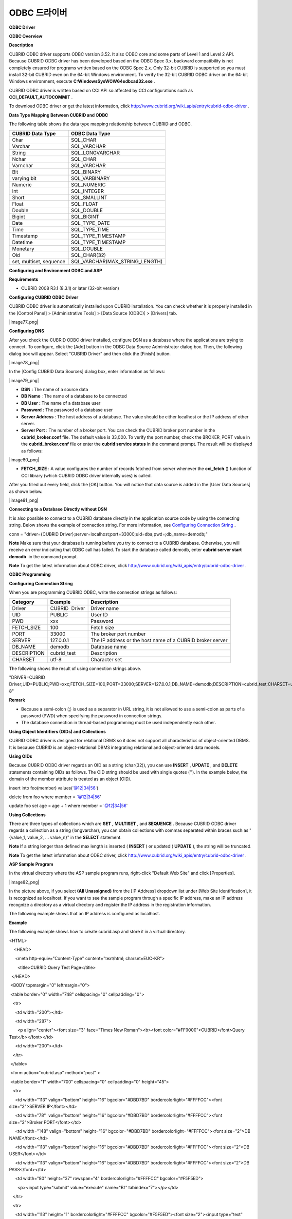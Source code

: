 *************
ODBC 드라이버
*************

**ODBC Driver**

**ODBC Overview**

**Description**

CUBRID ODBC driver supports ODBC version 3.52. It also ODBC core and some parts of Level 1 and Level 2 API. Because CUBRID ODBC driver has been developed based on the ODBC Spec 3.x, backward compatibility is not completely ensured for programs written based on the ODBC Spec 2.x. Only 32-bit CUBRID is supported so you must install 32-bit CUBRID even on the 64-bit Windows environment. To verify the 32-bit CUBRID ODBC driver on the 64-bit Windows environment, execute
**C:\Windows\SysWOW64\odbcad32.exe**
.

CUBRID ODBC driver is written based on CCI API so affected by CCI configurations such as
**CCI_DEFAULT_AUTOCOMMIT**
.

To download ODBC driver or get the latest information, click
`http://www.cubrid.org/wiki_apis/entry/cubrid-odbc-driver <http://www.cubrid.org/wiki_apis/entry/cubrid-odbc-driver>`_
.

**Data Type Mapping Between CUBRID and ODBC**

The following table shows the data type mapping relationship between CUBRID and ODBC.

+-------------------------+--------------------------------+
| **CUBRID Data Type**    | **ODBC Data Type**             |
|                         |                                |
+-------------------------+--------------------------------+
| Char                    | SQL_CHAR                       |
|                         |                                |
+-------------------------+--------------------------------+
| Varchar                 | SQL_VARCHAR                    |
|                         |                                |
+-------------------------+--------------------------------+
| String                  | SQL_LONGVARCHAR                |
|                         |                                |
+-------------------------+--------------------------------+
| Nchar                   | SQL_CHAR                       |
|                         |                                |
+-------------------------+--------------------------------+
| Varnchar                | SQL_VARCHAR                    |
|                         |                                |
+-------------------------+--------------------------------+
| Bit                     | SQL_BINARY                     |
|                         |                                |
+-------------------------+--------------------------------+
| varying bit             | SQL_VARBINARY                  |
|                         |                                |
+-------------------------+--------------------------------+
| Numeric                 | SQL_NUMERIC                    |
|                         |                                |
+-------------------------+--------------------------------+
| Int                     | SQL_INTEGER                    |
|                         |                                |
+-------------------------+--------------------------------+
| Short                   | SQL_SMALLINT                   |
|                         |                                |
+-------------------------+--------------------------------+
| Float                   | SQL_FLOAT                      |
|                         |                                |
+-------------------------+--------------------------------+
| Double                  | SQL_DOUBLE                     |
|                         |                                |
+-------------------------+--------------------------------+
| Bigint                  | SQL_BIGINT                     |
|                         |                                |
+-------------------------+--------------------------------+
| Date                    | SQL_TYPE_DATE                  |
|                         |                                |
+-------------------------+--------------------------------+
| Time                    | SQL_TYPE_TIME                  |
|                         |                                |
+-------------------------+--------------------------------+
| Timestamp               | SQL_TYPE_TIMESTAMP             |
|                         |                                |
+-------------------------+--------------------------------+
| Datetime                | SQL_TYPE_TIMESTAMP             |
|                         |                                |
+-------------------------+--------------------------------+
| Monetary                | SQL_DOUBLE                     |
|                         |                                |
+-------------------------+--------------------------------+
| Oid                     | SQL_CHAR(32)                   |
|                         |                                |
+-------------------------+--------------------------------+
| set, multiset, sequence | SQL_VARCHAR(MAX_STRING_LENGTH) |
|                         |                                |
+-------------------------+--------------------------------+

**Configuring and Environment ODBC and ASP**

**Requirements**

*   CUBRID 2008 R3.1 (8.3.1) or later (32-bit version)



**Configuring CUBRID ODBC Driver**

CUBRID ODBC driver is automatically installed upon CUBRID installation. You can check whether it is properly installed in the [Control Panel] > [Administrative Tools] > [Data Source (ODBC)] > [Drivers] tab.

|image77_png|

**Configuring DNS**

After you check the CUBRID ODBC driver installed, configure DSN as a database where the applications are trying to connect. To configure, click the [Add] button in the ODBC Data Source Administrator dialog box. Then, the following dialog box will appear. Select "CUBRID Driver" and then click the [Finish] button.

|image78_png|

In the [Config CUBRID Data Sources] dialog box, enter information as follows:

|image79_png|

*   **DSN**
    : The name of a source data



*   **DB Name**
    : The name of a database to be connected



*   **DB User**
    : The name of a database user



*   **Password**
    : The password of a database user



*   **Server Address**
    : The host address of a database. The value should be either localhost or the IP address of other server.



*   **Server Port**
    : The number of a broker port. You can check the CUBRID broker port number in the
    **cubrid_broker.conf**
    file. The default value is 33,000. To verify the port number, check the BROKER_PORT value in the
    **cubrid_broker.conf**
    file or enter the
    **cubrid service status**
    in the command prompt. The result will be displayed as follows:



|image80_png|

*   **FETCH_SIZE**
    : A value configures the number of records fetched from server whenever the
    **cci_fetch**
    () function of CCI library (which CUBRID ODBC driver internally uses) is called.



After you filled out every field, click the [OK] button. You will notice that data source is added in the [User Data Sources] as shown below.

|image81_png|

**Connecting to a Database Directly without DSN**

It is also possible to connect to a CUBRID database directly in the application source code by using the connecting string. Below shows the example of connection string. For more information, see
`Configuring Connection String <#api_api_odbc_programming_htm_con_5232>`_
.

conn = "driver={CUBRID Driver};server=localhost;port=33000;uid=dba;pwd=;db_name=demodb;"

**Note**
Make sure that your database is running before you try to connect to a CUBRID database. Otherwise, you will receive an error indicating that ODBC call has failed. To start the database called demodb, enter
**cubrid server start demodb**
 in the command prompt.

**Note**
To get the latest information about ODBC driver, click
`http://www.cubrid.org/wiki_apis/entry/cubrid-odbc-driver <http://www.cubrid.org/wiki_apis/entry/cubrid-odbc-driver>`_
.

**ODBC Programming**

**Configuring Connection String**

When you are programming CUBRID ODBC, write the connection strings as follows:

+--------------+----------------+-----------------------------------------------------------+
| **Category** | **Example**    | **Description**                                           |
|              |                |                                                           |
+--------------+----------------+-----------------------------------------------------------+
| Driver       | CUBRID  Driver | Driver name                                               |
|              |                |                                                           |
+--------------+----------------+-----------------------------------------------------------+
| UID          | PUBLIC         | User ID                                                   |
|              |                |                                                           |
+--------------+----------------+-----------------------------------------------------------+
| PWD          | xxx            | Password                                                  |
|              |                |                                                           |
+--------------+----------------+-----------------------------------------------------------+
| FETCH_SIZE   | 100            | Fetch size                                                |
|              |                |                                                           |
+--------------+----------------+-----------------------------------------------------------+
| PORT         | 33000          | The broker port number                                    |
|              |                |                                                           |
+--------------+----------------+-----------------------------------------------------------+
| SERVER       | 127.0.0.1      | The IP address or the host name of a CUBRID broker server |
|              |                |                                                           |
+--------------+----------------+-----------------------------------------------------------+
| DB_NAME      | demodb         | Database name                                             |
|              |                |                                                           |
+--------------+----------------+-----------------------------------------------------------+
| DESCRIPTION  | cubrid_test    | Description                                               |
|              |                |                                                           |
+--------------+----------------+-----------------------------------------------------------+
| CHARSET      | utf-8          | Character set                                             |
|              |                |                                                           |
+--------------+----------------+-----------------------------------------------------------+

The following shows the result of using connection strings above.

"DRIVER=CUBRID Driver;UID=PUBLIC;PWD=xxx;FETCH_SIZE=100;PORT=33000;SERVER=127.0.0.1;DB_NAME=demodb;DESCRIPTION=cubrid_test;CHARSET=utf-8"

**Remark**

*   Because a semi-colon (;) is used as a separator in URL string, it is not allowed to use a semi-colon as parts of a password (PWD) when specifying the password in connection strings.



*   The database connection in thread-based programming must be used independently each other.



**Using Object Identifiers (OIDs) and Collections**

CUBRID ODBC driver is designed for relational DBMS so it does not support all characteristics of object-oriented DBMS. It is because CUBRID is an object-relational DBMS integrating relational and object-oriented data models.

**Using OIDs**

Because CUBRID ODBC driver regards an OID as a string (char(32)), you can use
**INSERT**
,
**UPDATE**
, and
**DELETE**
statements containing OIDs as follows. The OID string should be used with single quotes (''). In the example below, the domain of the member attribute is treated as an object (OID).

insert into foo(member) values('@12|34|56')

delete from foo where member = '@12|34|56'

update foo set age = age + 1 where member = '@12|34|56'

**Using Collections**

There are three types of collections which are
**SET**
,
**MULTISET**
, and
**SEQUENCE**
. Because CUBRID ODBC driver regards a collection as a string (longvarchar), you can obtain collections with commas separated within braces such as "{value_1, value_2, ... value_n}" in the
**SELECT**
statement.

**Note**
If a string longer than defined max length is inserted (
**INSERT**
) or updated (
**UPDATE**
), the string will be truncated.

**Note**
To get the latest information about ODBC driver, click
`http://www.cubrid.org/wiki_apis/entry/cubrid-odbc-driver <http://www.cubrid.org/wiki_apis/entry/cubrid-odbc-driver>`_
.

**ASP Sample Program**

In the virtual directory where the ASP sample program runs, right-click "Default Web Site" and click [Properties].

|image82_png|

In the picture above, if you select
**(All Unassigned)**
from the [IP Address] dropdown list under [Web Site Identification], it is recognized as localhost. If you want to see the sample program through a specific IP address, make an IP address recognize a directory as a virtual directory and register the IP address in the registration information.

The following example shows that an IP address is configured as localhost.

**Example**

The following example shows how to create cubrid.asp and store it in a virtual directory.

<HTML>

    <HEAD>

     <meta http-equiv="Content-Type" content="text/html; charset=EUC-KR">

       <title>CUBRID Query Test Page</title>

  </HEAD>

 

 <BODY topmargin="0" leftmargin="0">

 

 <table border="0" width="748" cellspacing="0" cellpadding="0">

   <tr>

     <td width="200"></td>

     <td width="287">

       <p align="center"><font size="3" face="Times New Roman"><b><font color="#FF0000">CUBRID</font>Query Test</b></font></td>

     <td width="200"></td>

   </tr>

 </table>

 

 <form action="cubrid.asp" method="post" >

 <table border="1" width="700" cellspacing="0" cellpadding="0" height="45">

   <tr>

     <td width="113" valign="bottom" height="16" bgcolor="#DBD7BD" bordercolorlight="#FFFFCC"><font size="2">SERVER IP</font></td>

     <td width="78"  valign="bottom" height="16" bgcolor="#DBD7BD" bordercolorlight="#FFFFCC"><font size="2">Broker PORT</font></td>

     <td width="148" valign="bottom" height="16" bgcolor="#DBD7BD" bordercolorlight="#FFFFCC"><font size="2">DB NAME</font></td>

     <td width="113" valign="bottom" height="16" bgcolor="#DBD7BD" bordercolorlight="#FFFFCC"><font size="2">DB USER</font></td>

     <td width="113" valign="bottom" height="16" bgcolor="#DBD7BD" bordercolorlight="#FFFFCC"><font size="2">DB PASS</font></td>

     <td width="80" height="37" rowspan="4" bordercolorlight="#FFFFCC" bgcolor="#F5F5ED">

       <p><input type="submit" value="execute" name="B1" tabindex="7"></p></td>

   </tr>

   <tr>

     <td width="113" height="1" bordercolorlight="#FFFFCC" bgcolor="#F5F5ED"><font size="2"><input type="text" name="server_ip" size="20" tabindex="1" maxlength="15" value="<%=Request("server_ip")%>"></font></td>

     <td width="78"  height="1" bordercolorlight="#FFFFCC" bgcolor="#F5F5ED"><font size="2"><input type="text" name="cas_port" size="15" tabindex="2" maxlength="6" value="<%=Request("cas_port")%>"></font></td>

     <td width="148" height="1" bordercolorlight="#FFFFCC" bgcolor="#F5F5ED"><font size="2"><input type="text" name="db_name" size="20" tabindex="3" maxlength="20" value="<%=Request("db_name")%>"></font></td>

     <td width="113" height="1" bordercolorlight="#FFFFCC" bgcolor="#F5F5ED"><font size="2"><input type="text" name="db_user" size="15" tabindex="4" value="<%=Request("db_user")%>"></font></td>

     <td width="113" height="1" bordercolorlight="#FFFFCC" bgcolor="#F5F5ED"><font size="2"><input type="password" name="db_pass" size="15" tabindex="5" value="<%=Request("db_pass")%>"></font></td>

   </tr>

   <tr>

     <td width="573" colspan="5" valign="bottom" height="18" bordercolorlight="#FFFFCC" bgcolor="#DBD7BD"><font size="2">QUERY</font></td>

   </tr>

   <tr>

     <td width="573" colspan="5" height="25" bordercolorlight="#FFFFCC" bgcolor="#F5F5ED"><textarea rows="3" name="query" cols="92" tabindex="6"><%=Request("query")%></textarea></td>

   </tr>

 </table>

 </form>

 <hr>

 

</BODY>

</HTML>

 

<%

    ' Fetch the DSN and SQL statement.

    strIP = Request( "server_ip" )

    strPort = Request( "cas_port" )

    strUser = Request( "db_user" )

    strPass = Request( "db_pass" )

    strName = Request( "db_name" )

    strQuery = Request( "query" )

   

if strIP = "" then

   Response.Write "Please enter the SERVER_IP"

        Response.End ' If no IP entered, end the page

    end if

    if strPort = "" then

       Response.Write "Please enter the port number"

        Response.End ' If no port entered, end the page

    end if

    if strUser = "" then

       Response.Write "Please enter the DB_USER"

        Response.End ' If no DB_User entered, end the page

    end if

    if strName = "" then

       Response.Write "Please enter the DB_NAME"

        Response.End ' If no DB_NAME entered, end the page

    end if

    if strQuery = "" then

       Response.Write "Please enter the query you want to check"

        Response.End ' If no Query entered, end the page

    end if

 ' Create the connection object

  strDsn = "driver={CUBRID Driver};server=" & strIP & ";port=" & strPort & ";uid=" & strUser & ";pwd=" & strPass & ";db_name=" & strName & ";"

' Connect to DB

Set DBConn = Server.CreateObject("ADODB.Connection")

       DBConn.Open strDsn

    ' Execute SQL

    Set rs = DBConn.Execute( strQuery )

    ' Show message depending on the SQL statement

    if InStr(Ucase(strQuery),"INSERT")>0 then

        Response.Write "The record has been added."

        Response.End

    end if

    

    if InStr(Ucase(strQuery),"DELETE")>0  then

        Response.Write "The record has been deleted."

        Response.End

    end if

 

    if InStr(Ucase(strQuery),"UPDATE")>0  then

        Response.Write "The record has been modified."

        Response.End

    end if   

%>

<table>

<%   

    ' Show the field name

    Response.Write "<tr bgColor=#f3f3f3>"

    For index =0 to ( rs.fields.count-1 )

        Response.Write "<td><b>" & rs.fields(index).name & "</b></td>"

    Next

    Response.Write "</tr>"

    ' Show the field value

    Do While Not rs.EOF

        Response.Write "<tr bgColor=#f3f3f3>"

        For index =0 to ( rs.fields.count-1 )

            Response.Write "<td>" & rs(index) & "</td>"

        Next

        Response.Write "</tr>"

        

        rs.MoveNext

    Loop

%>

<% 

    set  rs = nothing

%>

</table>

You can check the result of the sample program by connecting to http://localhost/cubrid.asp. When you execute the ASP sample code above, you will get the following output. Enter an appropriate value in each field, enter the query statement in the Query field, and click [Run]. The query result will be displayed at the lower part of the page.

|image83_png|
 

**Note**
To get the latest information about ODBC driver, click
`http://www.cubrid.org/wiki_apis/entry/cubrid-odbc-driver <http://www.cubrid.org/wiki_apis/entry/cubrid-odbc-driver>`_
.

**ODBC API**

For ODBC API, see ODBC API Reference (
`http://msdn.microsoft.com/en-us/library/windows/desktop/ms714562%28v=vs.85%29.aspx <http://msdn.microsoft.com/en-us/library/windows/desktop/ms714562%28v=vs.85%29.aspx>`_
) on the MSDN page. See the table below to get information about the list of functions, ODBC Spec version, and compatibility that CUBRID supports.

+---------------------+------------------------+--------------------------+--------------------------+
| **API**             | **Version Introduced** | **Standards Compliance** | **Support**              |
|                     |                        |                          |                          |
+---------------------+------------------------+--------------------------+--------------------------+
| SQLAllocHandle      | 3.0                    | ISO 92                   | YES                      |
|                     |                        |                          |                          |
+---------------------+------------------------+--------------------------+--------------------------+
| SQLBindCol          | 1.0                    | ISO 92                   | YES                      |
|                     |                        |                          |                          |
+---------------------+------------------------+--------------------------+--------------------------+
| SQLBindParameter    | 2.0                    | ODBC                     | YES                      |
|                     |                        |                          |                          |
+---------------------+------------------------+--------------------------+--------------------------+
| SQLBrowseConnect    | 1.0                    | ODBC                     | NO                       |
|                     |                        |                          |                          |
+---------------------+------------------------+--------------------------+--------------------------+
| SQLBulkOperations   | 3.0                    | ODBC                     | YES                      |
|                     |                        |                          |                          |
+---------------------+------------------------+--------------------------+--------------------------+
| SQLCancel           | 1.0                    | ISO 92                   | YES                      |
|                     |                        |                          |                          |
+---------------------+------------------------+--------------------------+--------------------------+
| SQLCloseCursor      | 3.0                    | ISO 92                   | YES                      |
|                     |                        |                          |                          |
+---------------------+------------------------+--------------------------+--------------------------+
| SQLColAttribute     | 3.0                    | ISO 92                   | YES                      |
|                     |                        |                          |                          |
+---------------------+------------------------+--------------------------+--------------------------+
| SQLColumnPrivileges | 1.0                    | ODBC                     | NO                       |
|                     |                        |                          |                          |
+---------------------+------------------------+--------------------------+--------------------------+
| SQLColumns          | 1.0                    | X/Open                   | YES                      |
|                     |                        |                          |                          |
+---------------------+------------------------+--------------------------+--------------------------+
| SQLConnect          | 1.0                    | ISO 92                   | YES                      |
|                     |                        |                          |                          |
+---------------------+------------------------+--------------------------+--------------------------+
| SQLCopyDesc         | 3.0                    | ISO 92                   | YES                      |
|                     |                        |                          |                          |
+---------------------+------------------------+--------------------------+--------------------------+
| SQLDescribeCol      | 1.0                    | ISO 92                   | YES                      |
|                     |                        |                          |                          |
+---------------------+------------------------+--------------------------+--------------------------+
| SQLDescribeParam    | 1.0                    | ODBC                     | NO                       |
|                     |                        |                          |                          |
+---------------------+------------------------+--------------------------+--------------------------+
| SQLDisconnect       | 1.0                    | ISO 92                   | YES                      |
|                     |                        |                          |                          |
+---------------------+------------------------+--------------------------+--------------------------+
| SQLDriverConnect    | 1.0                    | ODBC                     | YES                      |
|                     |                        |                          |                          |
+---------------------+------------------------+--------------------------+--------------------------+
| SQLEndTran          | 3.0                    | ISO 92                   | YES                      |
|                     |                        |                          |                          |
+---------------------+------------------------+--------------------------+--------------------------+
| SQLExecDirect       | 1.0                    | ISO 92                   | YES                      |
|                     |                        |                          |                          |
+---------------------+------------------------+--------------------------+--------------------------+
| SQLExecute          | 1.0                    | ISO 92                   | YES                      |
|                     |                        |                          |                          |
+---------------------+------------------------+--------------------------+--------------------------+
| SQLFetch            | 1.0                    | ISO 92                   | YES                      |
|                     |                        |                          |                          |
+---------------------+------------------------+--------------------------+--------------------------+
| SQLFetchScroll      | 3.0                    | ISO 92                   | YES                      |
|                     |                        |                          |                          |
+---------------------+------------------------+--------------------------+--------------------------+
| SQLForeignKeys      | 1.0                    | ODBC                     | YES (2008 R3.1 or later) |
|                     |                        |                          |                          |
+---------------------+------------------------+--------------------------+--------------------------+
| SQLFreeHandle       | 3.0                    | ISO 92                   | YES                      |
|                     |                        |                          |                          |
+---------------------+------------------------+--------------------------+--------------------------+
| SQLFreeStmt         | 1.0                    | ISO 92                   | YES                      |
|                     |                        |                          |                          |
+---------------------+------------------------+--------------------------+--------------------------+
| SQLGetConnectAttr   | 3.0                    | ISO 92                   | YES                      |
|                     |                        |                          |                          |
+---------------------+------------------------+--------------------------+--------------------------+
| SQLGetCursorName    | 1.0                    | ISO 92                   | YES                      |
|                     |                        |                          |                          |
+---------------------+------------------------+--------------------------+--------------------------+
| SQLGetData          | 1.0                    | ISO 92                   | YES                      |
|                     |                        |                          |                          |
+---------------------+------------------------+--------------------------+--------------------------+
| SQLGetDescField     | 3.0                    | ISO 92                   | YES                      |
|                     |                        |                          |                          |
+---------------------+------------------------+--------------------------+--------------------------+
| SQLGetDescRec       | 3.0                    | ISO 92                   | YES                      |
|                     |                        |                          |                          |
+---------------------+------------------------+--------------------------+--------------------------+
| SQLGetDiagField     | 3.0                    | ISO 92                   | YES                      |
|                     |                        |                          |                          |
+---------------------+------------------------+--------------------------+--------------------------+
| SQLGetDiagRec       | 3.0                    | ISO 92                   | YES                      |
|                     |                        |                          |                          |
+---------------------+------------------------+--------------------------+--------------------------+
| SQLGetEnvAttr       | 3.0                    | ISO 92                   | YES                      |
|                     |                        |                          |                          |
+---------------------+------------------------+--------------------------+--------------------------+
| SQLGetFunctions     | 1.0                    | ISO 92                   | YES                      |
|                     |                        |                          |                          |
+---------------------+------------------------+--------------------------+--------------------------+
| SQLGetInfo          | 1.0                    | ISO 92                   | YES                      |
|                     |                        |                          |                          |
+---------------------+------------------------+--------------------------+--------------------------+
| SQLGetStmtAttr      | 3.0                    | ISO 92                   | YES                      |
|                     |                        |                          |                          |
+---------------------+------------------------+--------------------------+--------------------------+
| SQLGetTypeInfo      | 1.0                    | ISO 92                   | YES                      |
|                     |                        |                          |                          |
+---------------------+------------------------+--------------------------+--------------------------+
| SQLMoreResults      | 1.0                    | ODBC                     | YES                      |
|                     |                        |                          |                          |
+---------------------+------------------------+--------------------------+--------------------------+
| SQLNativeSql        | 1.0                    | ODBC                     | YES                      |
|                     |                        |                          |                          |
+---------------------+------------------------+--------------------------+--------------------------+
| SQLNumParams        | 1.0                    | ISO 92                   | YES                      |
|                     |                        |                          |                          |
+---------------------+------------------------+--------------------------+--------------------------+
| SQLNumResultCols    | 1.0                    | ISO 92                   | YES                      |
|                     |                        |                          |                          |
+---------------------+------------------------+--------------------------+--------------------------+
| SQLParamData        | 1.0                    | ISO 92                   | YES                      |
|                     |                        |                          |                          |
+---------------------+------------------------+--------------------------+--------------------------+
| SQLPrepare          | 1.0                    | ISO 92                   | YES                      |
|                     |                        |                          |                          |
+---------------------+------------------------+--------------------------+--------------------------+
| SQLPrimaryKeys      | 1.0                    | ODBC                     | YES (2008 R3.1 or later) |
|                     |                        |                          |                          |
+---------------------+------------------------+--------------------------+--------------------------+
| SQLProcedureColumns | 1.0                    | ODBC                     | YES (2008 R3.1 or later) |
|                     |                        |                          |                          |
+---------------------+------------------------+--------------------------+--------------------------+
| SQLProcedures       | 1.0                    | ODBC                     | YES (2008 R3.1 or later) |
|                     |                        |                          |                          |
+---------------------+------------------------+--------------------------+--------------------------+
| SQLPutData          | 1.0                    | ISO 92                   | YES                      |
|                     |                        |                          |                          |
+---------------------+------------------------+--------------------------+--------------------------+
| SQLRowCount         | 1.0                    | ISO 92                   | YES                      |
|                     |                        |                          |                          |
+---------------------+------------------------+--------------------------+--------------------------+
| SQLSetConnectAttr   | 3.0                    | ISO 92                   | YES                      |
|                     |                        |                          |                          |
+---------------------+------------------------+--------------------------+--------------------------+
| SQLSetCursorName    | 1.0                    | ISO 92                   | YES                      |
|                     |                        |                          |                          |
+---------------------+------------------------+--------------------------+--------------------------+
| SQLSetDescField     | 3.0                    | ISO 92                   | YES                      |
|                     |                        |                          |                          |
+---------------------+------------------------+--------------------------+--------------------------+
| SQLSetDescRec       | 3.0                    | ISO 92                   | YES                      |
|                     |                        |                          |                          |
+---------------------+------------------------+--------------------------+--------------------------+
| SQLSetEnvAttr       | 3.0                    | ISO 92                   | NO                       |
|                     |                        |                          |                          |
+---------------------+------------------------+--------------------------+--------------------------+
| SQLSetPos           | 1.0                    | ODBC                     | YES                      |
|                     |                        |                          |                          |
+---------------------+------------------------+--------------------------+--------------------------+
| SQLSetStmtAttr      | 3.0                    | ISO 92                   | YES                      |
|                     |                        |                          |                          |
+---------------------+------------------------+--------------------------+--------------------------+
| SQLSpecialColumns   | 1.0                    | X/Open                   | YES                      |
|                     |                        |                          |                          |
+---------------------+------------------------+--------------------------+--------------------------+
| SQLStatistics       | 1.0                    | ISO 92                   | YES                      |
|                     |                        |                          |                          |
+---------------------+------------------------+--------------------------+--------------------------+
| SQLTablePrivileges  | 1.0                    | ODBC                     | YES (2008 R3.1 or later) |
|                     |                        |                          |                          |
+---------------------+------------------------+--------------------------+--------------------------+
| SQLTables           | 1.0                    | X/Open                   | YES                      |
|                     |                        |                          |                          |
+---------------------+------------------------+--------------------------+--------------------------+

Backward compatibility is not supported for some CUBRID functions. Refer to information in the mapping table below to change unsupported functions into appropriate ones.

+---------------------------+------------------------+
| **ODBC 2.x Functions**    | **ODBC 3.x Functions** |
|                           |                        |
+---------------------------+------------------------+
| SQLAllocConnect           | SQLAllocHandle         |
|                           |                        |
+---------------------------+------------------------+
| SQLAllocEnv               | SQLAllocHandle         |
|                           |                        |
+---------------------------+------------------------+
| SQLAllocStmt              | SQLAllocHandle         |
|                           |                        |
+---------------------------+------------------------+
| SQLBindParam              | SQLBindParameter       |
|                           |                        |
+---------------------------+------------------------+
| SQLColAttributes          | SQLColAttribute        |
|                           |                        |
+---------------------------+------------------------+
| SQLError                  | SQLGetDiagRec          |
|                           |                        |
+---------------------------+------------------------+
| SQLFreeConnect            | SQLFreeHandle          |
|                           |                        |
+---------------------------+------------------------+
| SQLFreeEnv                | SQLFreeHandle          |
|                           |                        |
+---------------------------+------------------------+
| SQLFreeStmt with SQL_DROP | SQLFreeHandle          |
|                           |                        |
+---------------------------+------------------------+
| SQLGetConnectOption       | SQLGetConnectAttr      |
|                           |                        |
+---------------------------+------------------------+
| SQLGetStmtOption          | SQLGetStmtAttr         |
|                           |                        |
+---------------------------+------------------------+
| SQLParamOptions           | SQLSetStmtAttr         |
|                           |                        |
+---------------------------+------------------------+
| SQLSetConnectOption       | SQLSetConnectAttr      |
|                           |                        |
+---------------------------+------------------------+
| SQLSetParam               | SQLBindParameter       |
|                           |                        |
+---------------------------+------------------------+
| SQLSetScrollOption        | SQLSetStmtAttr         |
|                           |                        |
+---------------------------+------------------------+
| SQLSetStmtOption          | SQLSetStmtAttr         |
|                           |                        |
+---------------------------+------------------------+
| SQLTransact               | SQLEndTran             |
|                           |                        |
+---------------------------+------------------------+

**Note**
To get the latest information about ODBC driver, click
`http://www.cubrid.org/wiki_apis/entry/cubrid-odbc-driver <http://www.cubrid.org/wiki_apis/entry/cubrid-odbc-driver>`_
.
